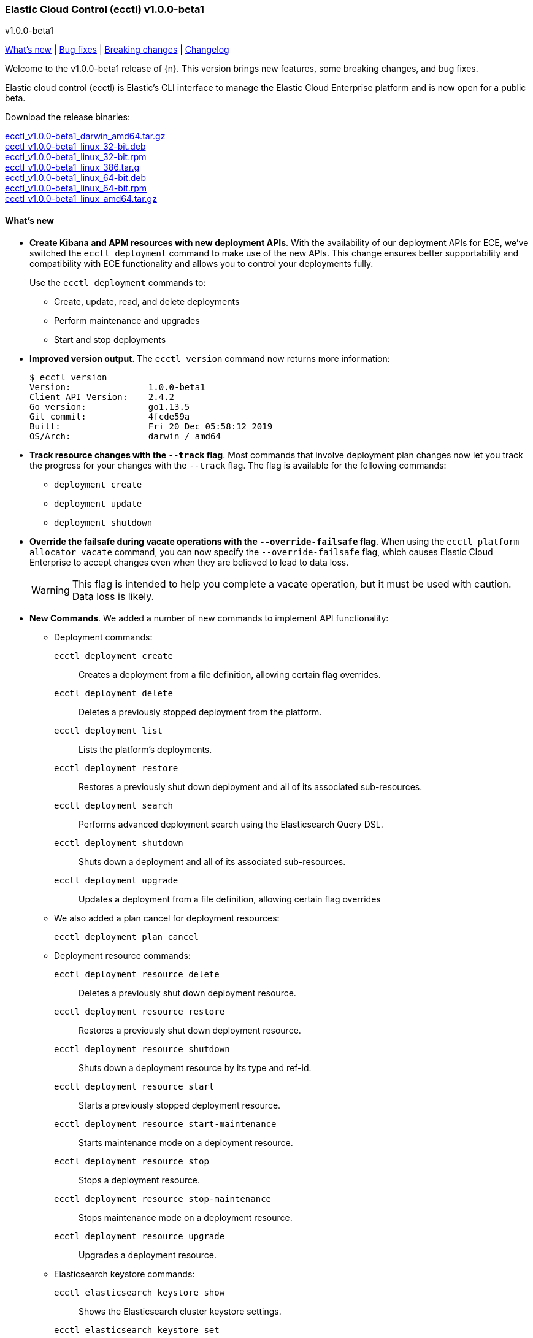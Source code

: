 [id="{p}-release-notes-v1.0.0-beta1"]
=== Elastic Cloud Control (ecctl) v1.0.0-beta1
++++
<titleabbrev>v1.0.0-beta1</titleabbrev>
++++

<<{p}-release-notes-v1.0.0-beta1-whats-new,What's new>> | <<{p}-release-notes-v1.0.0-beta1-bug-fixes,Bug fixes>> | <<{p}-release-notes-v1.0.0-beta1-breaking-changes,Breaking changes>> | <<{p}-release-notes-v1.0.0-beta1-changelog,Changelog>>

Welcome to the v1.0.0-beta1 release of {n}. This version brings new features, some breaking changes, and bug fixes. 

Elastic cloud control (ecctl) is Elastic’s CLI interface to manage the Elastic Cloud Enterprise platform and is now open for a public beta.

Download the release binaries:

[%hardbreaks]
https://download.elastic.co/downloads/ecctl/v1.0.0-beta1/ecctl_v1.0.0-beta1_darwin_amd64.tar.gz[ecctl_v1.0.0-beta1_darwin_amd64.tar.gz]
https://download.elastic.co/downloads/ecctl/v1.0.0-beta1/ecctl_v1.0.0-beta1_linux_32-bit.deb[ecctl_v1.0.0-beta1_linux_32-bit.deb]
https://download.elastic.co/downloads/ecctl/v1.0.0-beta1/ecctl_v1.0.0-beta1_linux_32-bit.rpm[ecctl_v1.0.0-beta1_linux_32-bit.rpm]
https://download.elastic.co/downloads/ecctl/v1.0.0-beta1/ecctl_v1.0.0-beta1_linux_386.tar.g[ecctl_v1.0.0-beta1_linux_386.tar.g]
https://download.elastic.co/downloads/ecctl/v1.0.0-beta1/ecctl_v1.0.0-beta1_linux_64-bit.deb[ecctl_v1.0.0-beta1_linux_64-bit.deb]
https://download.elastic.co/downloads/ecctl/v1.0.0-beta1/ecctl_v1.0.0-beta1_linux_64-bit.rpm[ecctl_v1.0.0-beta1_linux_64-bit.rpm]
https://download.elastic.co/downloads/ecctl/v1.0.0-beta1/ecctl_v1.0.0-beta1_linux_amd64.tar.gz[ecctl_v1.0.0-beta1_linux_amd64.tar.gz]

[float]
[id="{p}-release-notes-v1.0.0-beta1-whats-new"]
==== What's new

* *Create Kibana and APM resources with new deployment APIs*. With the availability of our deployment APIs for ECE, we’ve switched the `ecctl deployment` command to make use of the new APIs. This change ensures better supportability and compatibility with ECE functionality and allows you to control your deployments fully. 
+
Use the `ecctl deployment` commands to:
+
--
* Create, update, read, and delete deployments
* Perform maintenance and upgrades
* Start and stop deployments 
--

* *Improved version output*. The `ecctl version` command now returns more information:
+
[source,sh]
--
$ ecctl version
Version:               1.0.0-beta1
Client API Version:    2.4.2
Go version:            go1.13.5
Git commit:            4fcde59a
Built:                 Fri 20 Dec 05:58:12 2019
OS/Arch:               darwin / amd64
--

* *Track resource changes with the `--track` flag*. Most commands that involve deployment plan changes now let you track the progress for your changes with the `--track` flag. The flag is available for the following commands:
+
--
* `deployment create`
* `deployment update`
* `deployment shutdown`
--

* *Override the failsafe during vacate operations with the `--override-failsafe` flag*. When using the `ecctl platform allocator vacate` command, you can now specify the `--override-failsafe` flag, which causes Elastic Cloud Enterprise to accept changes even when they are believed to lead to data loss. 
+
WARNING: This flag is intended to help you complete a vacate operation, but it must be used with caution. Data loss is likely. 

* *New Commands*. We added a number of new commands to implement API functionality:
+
--
* Deployment commands:

`ecctl deployment create`:: Creates a deployment from a file definition, allowing certain flag overrides.
`ecctl deployment delete`:: Deletes a previously stopped deployment from the platform.
`ecctl deployment list`:: Lists the platform's deployments.
`ecctl deployment restore`:: Restores a previously shut down deployment and all of its associated sub-resources.
`ecctl deployment search`:: Performs advanced deployment search using the Elasticsearch Query DSL.
`ecctl deployment shutdown`:: Shuts down a deployment and all of its associated sub-resources.
`ecctl deployment upgrade`:: Updates a deployment from a file definition, allowing certain flag overrides

* We also added a plan cancel for deployment resources:
+
`ecctl deployment plan cancel`::

* Deployment resource commands:

`ecctl deployment resource delete`:: Deletes a previously shut down deployment resource.
`ecctl deployment resource restore`:: Restores a previously shut down deployment resource.
`ecctl deployment resource shutdown`:: Shuts down a deployment resource by its type and ref-id.
`ecctl deployment resource start`:: Starts a previously stopped deployment resource.
`ecctl deployment resource start-maintenance`:: Starts maintenance mode on a deployment resource.
`ecctl deployment resource stop`:: Stops a deployment resource.
`ecctl deployment resource stop-maintenance`:: Stops maintenance mode on a deployment resource.
`ecctl deployment resource upgrade`:: Upgrades a deployment resource.

* Elasticsearch keystore commands:

`ecctl elasticsearch keystore show`:: Shows the Elasticsearch cluster keystore settings.
`ecctl elasticsearch keystore set`:: Updates an Elasticsearch cluster keystore with the contents of a file.
--

* *Simpler initialization*. TLS verification has been turned off for the `init` command so that you can configure {p} against a self-signed ECE instance with greater ease.

* *Improved documentation*. We now include the full {p} command reference with our official documentation. We also added auto-completion instructions to the docs.

[float]
[id="{p}-release-notes-v1.0.0-beta1-bug-fixes"]
==== Bug fixes

* The `ecctl user key show` command no longer sends faulty parameters to the API server and now works as expected.
* The `init` command now writes the JSON configuration without returning an error. 
* The `--timeout` flag is now honored as expected, where before a static 30s timeout was used even when `Http.Client.Timeout` was specified.
*  API errors which previously were returned as `unknown error (status xxx)` are now unpacked as expected.
* The `user key show` command now works as expected. Previously, the Key ID was being set instead of the User ID.

[float]
[id="{p}-release-notes-v1.0.0-beta1-breaking-changes"]
==== Breaking changes

* *Removed pluralized list commands*. We removed all plurals from {p} commands and now use only the format `ecctl <COMMAND> list`. Commands removed by this change are:
+
--
* `allocators`
* `constructors`
* `enrollment-tokens`
* `proxies`
* `stacks`
* `filtered-groups`
--

* *Removed `deployment elasticsearch create` command*. We removed this command, because it does not support some future requirements related to creating deployments.
// Specifically, an upcoming change in ECE 2.5.0 will remove the ability to create deployments that specify a custom topology and only allows the creation of deployments that include a `deployment_template_id` in the create request. And, deployment templates might specify additional required resources, such as Kibana or APM, that need to be included during deployment creation.

[float]
[id="{p}-release-notes-v1.0.0-beta1-changelog"]
==== Changelog

[%hardbreaks]
https://github.com/elastic/ecctl/commit/97c3985[97c3985] Adding ecctl icon to repo (https://github.com/elastic/ecctl/pull/111[#111])
https://github.com/elastic/ecctl/commit/a752cec[a752cec] Fix command wording (https://github.com/elastic/ecctl/pull/108[#108])
https://github.com/elastic/ecctl/commit/5939798[5939798] stack: Skip returning an error on packed __MACOSX (https://github.com/elastic/ecctl/pull/105[#105])
https://github.com/elastic/ecctl/commit/0f5a632[0f5a632] elasticsearch: Fix broken diagnostics command (https://github.com/elastic/ecctl/pull/110[#110])
https://github.com/elastic/ecctl/commit/4945fbb[4945fbb] cmd: Add default region to APM and Kibana create (https://github.com/elastic/ecctl/pull/109[#109])
https://github.com/elastic/ecctl/commit/398bf99[398bf99] cmd: Remove newer version check on ecctl version (https://github.com/elastic/ecctl/pull/103[#103])
https://github.com/elastic/ecctl/commit/4fcde59[4fcde59] Add auto completion intruction to docs (https://github.com/elastic/ecctl/pull/101[#101])
https://github.com/elastic/ecctl/commit/f3d653a[f3d653a] user: Fix key show command (https://github.com/elastic/ecctl/pull/106[#106])
https://github.com/elastic/ecctl/commit/f8eb428[f8eb428] Convert command reference files to Asciidoctor (https://github.com/elastic/ecctl/pull/61[#61])
https://github.com/elastic/ecctl/commit/997c7e2[997c7e2] fix refid discovery and require confirmation (https://github.com/elastic/ecctl/pull/104[#104])
https://github.com/elastic/ecctl/commit/99b8d28[99b8d28] Update ecctl-getting-started.asciidoc (https://github.com/elastic/ecctl/pull/102[#102])
https://github.com/elastic/ecctl/commit/0b30073[0b30073] Add timeout values to ecctl.Config (https://github.com/elastic/ecctl/pull/100[#100])
https://github.com/elastic/ecctl/commit/35bcb95[35bcb95] dep: update cloud-sdk-go to v1.0.0-bc9 (https://github.com/elastic/ecctl/pull/98[#98])
https://github.com/elastic/ecctl/commit/67baf3d[67baf3d] go.sum: Update hashes to the latest version (https://github.com/elastic/ecctl/pull/97[#97])
https://github.com/elastic/ecctl/commit/ce54eda[ce54eda] cmd: Add ref-id auto-discovery to resource upgrade (https://github.com/elastic/ecctl/pull/92[#92])
https://github.com/elastic/ecctl/commit/f3d09b3[f3d09b3] cmd: update resource params to use common struct (https://github.com/elastic/ecctl/pull/96[#96])
https://github.com/elastic/ecctl/commit/7c2be04[7c2be04] cmd: Add deployment resource delete command (https://github.com/elastic/ecctl/pull/88[#88])
https://github.com/elastic/ecctl/commit/bd7c910[bd7c910] Version: Change to v1.0.0-beta1 (https://github.com/elastic/ecctl/pull/94[#94])
https://github.com/elastic/ecctl/commit/1579791[1579791] cmd: Add deployment resource restore command (https://github.com/elastic/ecctl/pull/87[#87])
https://github.com/elastic/ecctl/commit/706b480[706b480] cmd: add deployment resource start/start-maintenance commands (https://github.com/elastic/ecctl/pull/89[#89])
https://github.com/elastic/ecctl/commit/033f06d[033f06d] cmd: Add deployment resource stop and stop-maintenance cmds (https://github.com/elastic/ecctl/pull/81[#81])
https://github.com/elastic/ecctl/commit/d2c27b5[d2c27b5] cmd: Add deployment resource shutdown command (https://github.com/elastic/ecctl/pull/86[#86])
https://github.com/elastic/ecctl/commit/dbad10d[dbad10d] cmd: Remove elasticsearch create (https://github.com/elastic/ecctl/pull/93[#93])
https://github.com/elastic/ecctl/commit/d4ee664[d4ee664] build(deps): bump github.com/go-openapi/runtime from 0.19.8 to 0.19.9 (https://github.com/elastic/ecctl/pull/85[#85])
https://github.com/elastic/ecctl/commit/c56296c[c56296c] build(deps): bump github.com/go-openapi/strfmt from 0.19.3 to 0.19.4 (https://github.com/elastic/ecctl/pull/84[#84])
https://github.com/elastic/ecctl/commit/e642e41[e642e41] cmd: Add --track flag to deployment commands (https://github.com/elastic/ecctl/pull/80[#80])
https://github.com/elastic/ecctl/commit/c66d3bf[c66d3bf] cmd: Migrate apm create to deployments API (https://github.com/elastic/ecctl/pull/79[#79])
https://github.com/elastic/ecctl/commit/bd75994[bd75994] Support vacate override failsafe (https://github.com/elastic/ecctl/pull/82[#82])
https://github.com/elastic/ecctl/commit/73c0fac[73c0fac] cmd: Add deployment resource upgrade command (https://github.com/elastic/ecctl/pull/76[#76])
https://github.com/elastic/ecctl/commit/d1409c8[d1409c8] build(deps): bump github.com/spf13/viper from 1.5.0 to 1.6.1 (https://github.com/elastic/ecctl/pull/75[#75])
https://github.com/elastic/ecctl/commit/aaa5d87[aaa5d87] cmd: Migrate kibana create to deployments API (https://github.com/elastic/ecctl/pull/71[#71])
https://github.com/elastic/ecctl/commit/88c7938[88c7938] cmd: Add deployment plan cancel (https://github.com/elastic/ecctl/pull/72[#72])
https://github.com/elastic/ecctl/commit/520dbf8[520dbf8] docs: Remove tap pin step from brew instructions (https://github.com/elastic/ecctl/pull/70[#70])
https://github.com/elastic/ecctl/commit/ea03569[ea03569] cmd: Move elasticsearch create to deployment API (https://github.com/elastic/ecctl/pull/67[#67])
https://github.com/elastic/ecctl/commit/ce9bbdd[ce9bbdd] Remove ErrCatchTransport from default http client (https://github.com/elastic/ecctl/pull/66[#66])
https://github.com/elastic/ecctl/commit/a318a5f[a318a5f] cmd: Fix init command on unexisting .ecctl folder (https://github.com/elastic/ecctl/pull/64[#64])
https://github.com/elastic/ecctl/commit/8dcfa6e[8dcfa6e] deployment: Fix show resource type command (https://github.com/elastic/ecctl/pull/57[#57])
https://github.com/elastic/ecctl/commit/841ddef[841ddef] elasticsearch: Add keystore management commands (https://github.com/elastic/ecctl/pull/58[#58])
https://github.com/elastic/ecctl/commit/72fc278[72fc278] http: Add api.DefaultTransport in http.Client (https://github.com/elastic/ecctl/pull/59[#59])
https://github.com/elastic/ecctl/commit/21176cd[21176cd] deployment: Add update command (https://github.com/elastic/ecctl/pull/55[#55])
https://github.com/elastic/ecctl/commit/143ffe5[143ffe5] init: Remove mentions of ESS in config bootstrap (https://github.com/elastic/ecctl/pull/54[#54])
https://github.com/elastic/ecctl/commit/c0ae026[c0ae026] docs: Remove region mentions (https://github.com/elastic/ecctl/pull/50[#50])
https://github.com/elastic/ecctl/commit/7d63ff8[7d63ff8] version: Extend output to include ECE API Version (https://github.com/elastic/ecctl/pull/53[#53])
https://github.com/elastic/ecctl/commit/8d72808[8d72808] init: Ensure homepath is created (https://github.com/elastic/ecctl/pull/51[#51])
https://github.com/elastic/ecctl/commit/a4eb0ac[a4eb0ac] docs: Change the term Kibana Cluster to instance (https://github.com/elastic/ecctl/pull/49[#49])
https://github.com/elastic/ecctl/commit/78dd825[78dd825] go.mod: Update cloud-sdk-go to version v1.0.0-bc4 (https://github.com/elastic/ecctl/pull/48[#48])
https://github.com/elastic/ecctl/commit/7ba34cc[7ba34cc] remove plural aliases and update docs (https://github.com/elastic/ecctl/pull/47[#47])
https://github.com/elastic/ecctl/commit/d05811e[d05811e] init: Skips TLS validation on API calls (https://github.com/elastic/ecctl/pull/39[#39])
https://github.com/elastic/ecctl/commit/1bd7726[1bd7726] deployment: Add restore command (https://github.com/elastic/ecctl/pull/38[#38])
https://github.com/elastic/ecctl/commit/b32c889[b32c889] deployment: Add create command (https://github.com/elastic/ecctl/pull/36[#36])
https://github.com/elastic/ecctl/commit/f1c5258[f1c5258] deployment: Add delete command (https://github.com/elastic/ecctl/pull/35[#35])
https://github.com/elastic/ecctl/commit/912f410[912f410] build(deps): bump github.com/spf13/viper from 1.4.0 to 1.5.0 (https://github.com/elastic/ecctl/pull/24[#24])
https://github.com/elastic/ecctl/commit/93444fd[93444fd] build(deps): bump github.com/go-openapi/runtime from 0.19.7 to 0.19.8 (https://github.com/elastic/ecctl/pull/33[#33])
https://github.com/elastic/ecctl/commit/fb7681b[fb7681b] deployment: Add search command (https://github.com/elastic/ecctl/pull/34[#34])
https://github.com/elastic/ecctl/commit/ee092c6[ee092c6] deployment: Add shutdown command (https://github.com/elastic/ecctl/pull/32[#32])
https://github.com/elastic/ecctl/commit/a01959c[a01959c] deployment: Add list command (https://github.com/elastic/ecctl/pull/30[#30])
https://github.com/elastic/ecctl/commit/df2d729[df2d729] Add CONTIBUTING note about GitHub Actions in Forks (https://github.com/elastic/ecctl/pull/29[#29])
https://github.com/elastic/ecctl/commit/eade2fb[eade2fb] Bump Go version to 1.13 (https://github.com/elastic/ecctl/pull/31[#31])
https://github.com/elastic/ecctl/commit/3a3c81f[3a3c81f] Beta doc updates (https://github.com/elastic/ecctl/pull/23[#23])
https://github.com/elastic/ecctl/commit/d994fa4[d994fa4] Improve user documentation (https://github.com/elastic/ecctl/pull/22[#22])
https://github.com/elastic/ecctl/commit/7d10b3e[7d10b3e] trivial: fixes various typos (https://github.com/elastic/ecctl/pull/19[#19])
https://github.com/elastic/ecctl/commit/ad77c57[ad77c57] trivial: bump golanci version to 1.21 (https://github.com/elastic/ecctl/pull/20[#20])
https://github.com/elastic/ecctl/commit/ddafa35[ddafa35] ci: run go build action in PRs (https://github.com/elastic/ecctl/pull/21[#21])
https://github.com/elastic/ecctl/commit/3b1b1ef[3b1b1ef] Convert the ecctl docs to Asciidoctor (https://github.com/elastic/ecctl/pull/7[#7])
https://github.com/elastic/ecctl/commit/0472113[0472113] ci: remove uneccesary gh info (https://github.com/elastic/ecctl/pull/16[#16])

_Release date: January 9, 2020_

